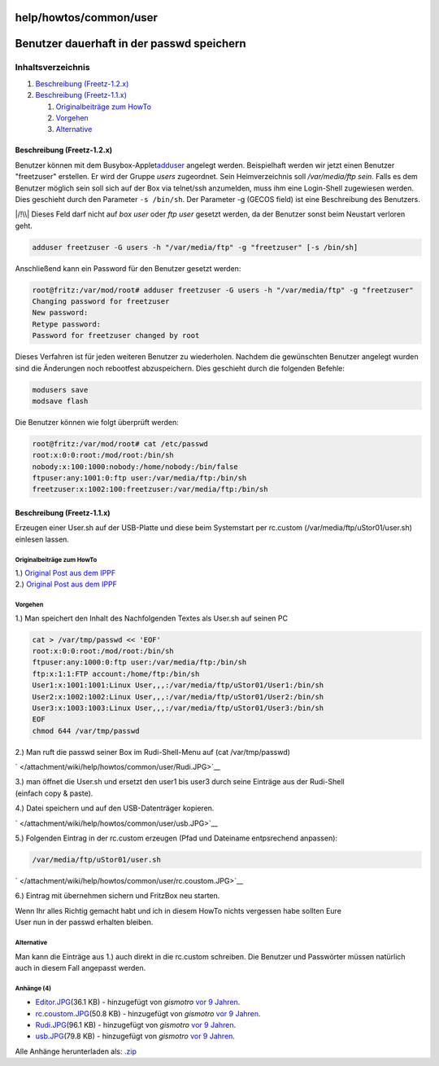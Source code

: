 help/howtos/common/user
=======================
.. _Benutzerdauerhaftinderpasswdspeichern:

Benutzer dauerhaft in der passwd speichern
==========================================

Inhaltsverzeichnis
^^^^^^^^^^^^^^^^^^

#. `Beschreibung (Freetz-1.2.x) <user.html#BeschreibungFreetz-1.2.x>`__
#. `Beschreibung (Freetz-1.1.x) <user.html#BeschreibungFreetz-1.1.x>`__

   #. `Originalbeiträge zum
      HowTo <user.html#OriginalbeiträgezumHowTo>`__
   #. `Vorgehen <user.html#Vorgehen>`__
   #. `Alternative <user.html#Alternative>`__

.. _BeschreibungFreetz-1.2.x:

Beschreibung (Freetz-1.2.x)
---------------------------

Benutzer können mit dem Busybox-Applet
`​adduser <http://busybox.net/downloads/BusyBox.html>`__ angelegt
werden. Beispielhaft werden wir jetzt einen Benutzer "freetzuser"
erstellen. Er wird der Gruppe *users* zugeordnet. Sein Heimverzeichnis
soll */var/media/ftp sein*. Falls es dem Benutzer möglich sein soll sich
auf der Box via telnet/ssh anzumelden, muss ihm eine Login-Shell
zugewiesen werden. Dies geschieht durch den Parameter ``-s /bin/sh``.
Der Parameter -g (GECOS field) ist eine Beschreibung des Benutzers.

|/!\\| Dieses Feld darf nicht auf *box user* oder *ftp user* gesetzt
werden, da der Benutzer sonst beim Neustart verloren geht.

.. code:: wiki

   adduser freetzuser -G users -h "/var/media/ftp" -g "freetzuser" [-s /bin/sh]

Anschließend kann ein Password für den Benutzer gesetzt werden:

.. code:: wiki

   root@fritz:/var/mod/root# adduser freetzuser -G users -h "/var/media/ftp" -g "freetzuser"
   Changing password for freetzuser
   New password:
   Retype password:
   Password for freetzuser changed by root

Dieses Verfahren ist für jeden weiteren Benutzer zu wiederholen. Nachdem
die gewünschten Benutzer angelegt wurden sind die Änderungen noch
rebootfest abzuspeichern. Dies geschieht durch die folgenden Befehle:

.. code:: wiki

   modusers save
   modsave flash

Die Benutzer können wie folgt überprüft werden:

.. code:: wiki

   root@fritz:/var/mod/root# cat /etc/passwd
   root:x:0:0:root:/mod/root:/bin/sh
   nobody:x:100:1000:nobody:/home/nobody:/bin/false
   ftpuser:any:1001:0:ftp user:/var/media/ftp:/bin/sh
   freetzuser:x:1002:100:freetzuser:/var/media/ftp:/bin/sh

.. _BeschreibungFreetz-1.1.x:

Beschreibung (Freetz-1.1.x)
---------------------------

Erzeugen einer User.sh auf der USB-Platte und diese beim Systemstart per
rc.custom (/var/media/ftp/uStor01/user.sh) einlesen lassen.

.. _OriginalbeiträgezumHowTo:

Originalbeiträge zum HowTo
~~~~~~~~~~~~~~~~~~~~~~~~~~

| 1.) `​Original Post aus dem
  IPPF <http://www.ip-phone-forum.de/showpost.php?p=1248433&postcount=47>`__
| 2.) `​Original Post aus dem
  IPPF <http://www.ip-phone-forum.de/showpost.php?p=1246909&postcount=11>`__

.. _Vorgehen:

Vorgehen
~~~~~~~~

| 1.) Man speichert den Inhalt des Nachfolgenden Textes als User.sh auf
  seinen PC

.. code:: wiki

   cat > /var/tmp/passwd << 'EOF'
   root:x:0:0:root:/mod/root:/bin/sh
   ftpuser:any:1000:0:ftp user:/var/media/ftp:/bin/sh
   ftp:x:1:1:FTP account:/home/ftp:/bin/sh
   User1:x:1001:1001:Linux User,,,:/var/media/ftp/uStor01/User1:/bin/sh
   User2:x:1002:1002:Linux User,,,:/var/media/ftp/uStor01/User2:/bin/sh
   User3:x:1003:1003:Linux User,,,:/var/media/ftp/uStor01/User3:/bin/sh
   EOF
   chmod 644 /var/tmp/passwd

2.) Man ruft die passwd seiner Box im Rudi-Shell-Menu auf (cat
/var/tmp/passwd)

` </attachment/wiki/help/howtos/common/user/Rudi.JPG>`__

| 3.) man öffnet die User.sh und ersetzt den user1 bis user3 durch seine
  Einträge aus der Rudi-Shell
| (einfach copy & paste).

4.) Datei speichern und auf den USB-Datenträger kopieren.

` </attachment/wiki/help/howtos/common/user/usb.JPG>`__

5.) Folgenden Eintrag in der rc.custom erzeugen (Pfad und Dateiname
entpsrechend anpassen):

.. code:: wiki

   /var/media/ftp/uStor01/user.sh

` </attachment/wiki/help/howtos/common/user/rc.coustom.JPG>`__

6.) Eintrag mit übernehmen sichern und FritzBox neu starten.

| Wenn Ihr alles Richtig gemacht habt und ich in diesem HowTo nichts
  vergessen habe sollten Eure
| User nun in der passwd erhalten bleiben.

.. _Alternative:

Alternative
~~~~~~~~~~~

Man kann die Einträge aus 1.) auch direkt in die rc.custom schreiben.
Die Benutzer und Passwörter müssen natürlich auch in diesem Fall
angepasst werden.

Anhänge (4)
~~~~~~~~~~~

-  `Editor.JPG </attachment/wiki/help/howtos/common/user/Editor.JPG>`__\ `​ </raw-attachment/wiki/help/howtos/common/user/Editor.JPG>`__
   (36.1 KB) - hinzugefügt von *gismotro* `vor 9
   Jahren </timeline?from=2009-06-14T17%3A44%3A53Z&precision=second>`__.
-  `rc.coustom.JPG </attachment/wiki/help/howtos/common/user/rc.coustom.JPG>`__\ `​ </raw-attachment/wiki/help/howtos/common/user/rc.coustom.JPG>`__
   (50.8 KB) - hinzugefügt von *gismotro* `vor 9
   Jahren </timeline?from=2009-06-14T17%3A45%3A03Z&precision=second>`__.
-  `Rudi.JPG </attachment/wiki/help/howtos/common/user/Rudi.JPG>`__\ `​ </raw-attachment/wiki/help/howtos/common/user/Rudi.JPG>`__
   (96.1 KB) - hinzugefügt von *gismotro* `vor 9
   Jahren </timeline?from=2009-06-14T17%3A45%3A14Z&precision=second>`__.
-  `usb.JPG </attachment/wiki/help/howtos/common/user/usb.JPG>`__\ `​ </raw-attachment/wiki/help/howtos/common/user/usb.JPG>`__
   (79.8 KB) - hinzugefügt von *gismotro* `vor 9
   Jahren </timeline?from=2009-06-14T17%3A45%3A25Z&precision=second>`__.

Alle Anhänge herunterladen als:
`.zip </zip-attachment/wiki/help/howtos/common/user/>`__

.. |/!\\| image:: ../../../../chrome/wikiextras-icons-16/exclamation.png

